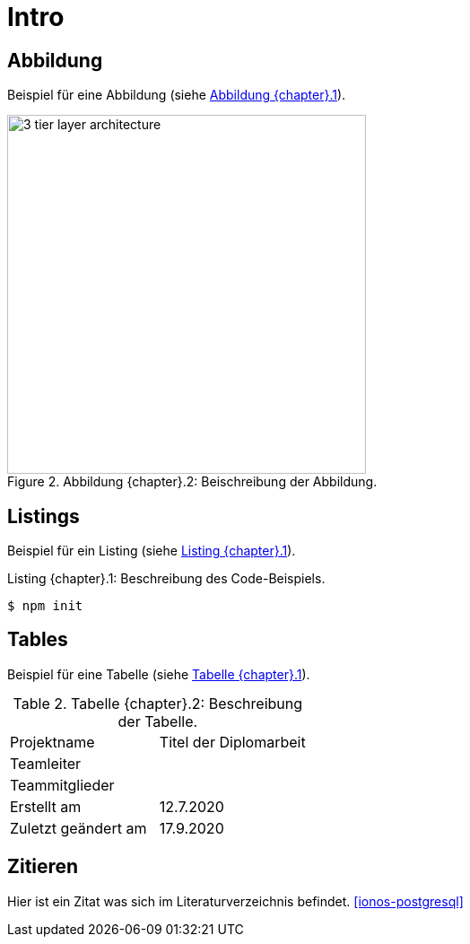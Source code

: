 [[introduction]]
= Intro

== Abbildung

Beispiel für eine Abbildung (siehe <<key-figure>>).

[[key-figure, Abbildung {chapter}.{counter:figure-number}]]
.Abbildung {chapter}.{figure-number}: Beischreibung der Abbildung.
image::3_tier_layer_architecture.png[width=400, align=center]

== Listings

Beispiel für ein Listing (siehe <<key-listing>>).

[[key-listing, Listing {chapter}.{counter:listing-number}]]
.Listing {chapter}.{listing-number}: Beschreibung des Code-Beispiels.
[source, bash]
[%autofit]
----
$ npm init
----

== Tables

Beispiel für eine Tabelle (siehe <<key-tables>>).

[[key-tables, Tabelle {chapter}.{counter:table-number}]]
.Tabelle {chapter}.{table-number}: Beschreibung der Tabelle.
|===

|Projektname | Titel der Diplomarbeit

|Teamleiter |

|Teammitglieder |

|Erstellt am | 12.7.2020

|Zuletzt geändert am | 17.9.2020
|===

== Zitieren

Hier ist ein Zitat was sich im Literaturverzeichnis befindet. <<ionos-postgresql>>
